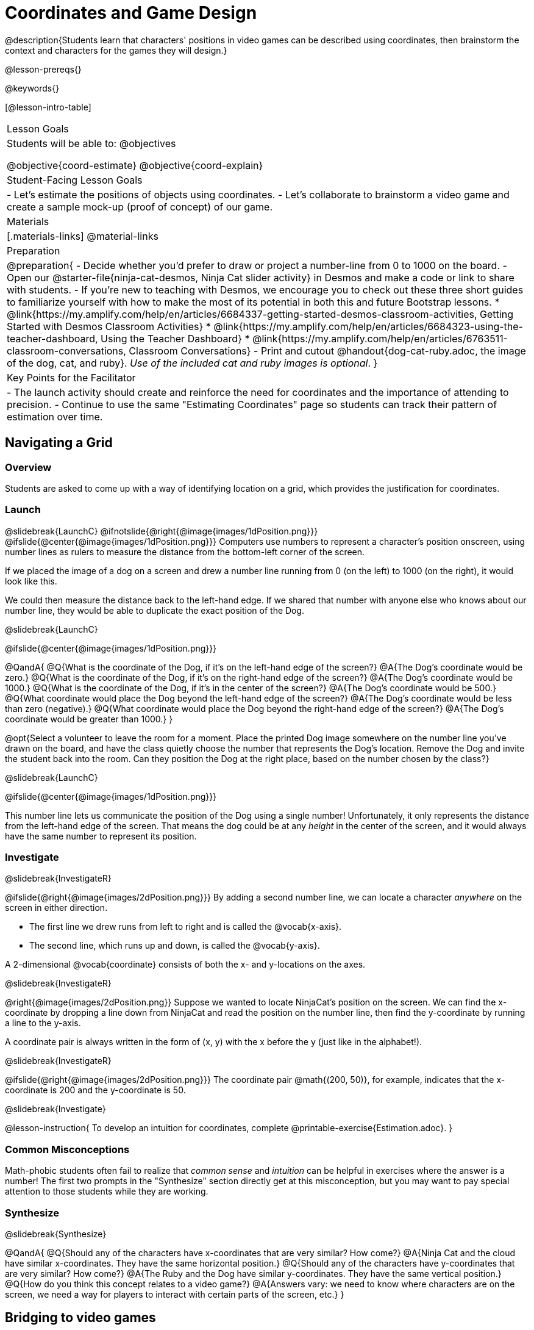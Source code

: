 = Coordinates and Game Design

@description{Students learn that characters' positions in video games can be described using coordinates, then brainstorm the context and characters for the games they will design.}

@lesson-prereqs{}

@keywords{}

[@lesson-intro-table]
|===

| Lesson Goals
| Students will be able to:
@objectives

@objective{coord-estimate}
@objective{coord-explain}

| Student-Facing Lesson Goals
|
- Let's estimate the positions of objects using coordinates.
- Let's collaborate to brainstorm a video game and create a sample mock-up (proof of concept) of our game.

| Materials
|[.materials-links]
@material-links

| Preparation
| 
@preparation{
- Decide whether you'd prefer to draw or project a number-line from 0 to 1000 on the board.
- Open our @starter-file{ninja-cat-desmos, Ninja Cat slider activity} in Desmos and make a code or link to share with students.
- If you're new to teaching with Desmos, we encourage you to check out these three short guides to familiarize yourself with how to make the most of its potential in both this and future Bootstrap lessons.
  * @link{https://my.amplify.com/help/en/articles/6684337-getting-started-desmos-classroom-activities, Getting Started with Desmos Classroom Activities}
  * @link{https://my.amplify.com/help/en/articles/6684323-using-the-teacher-dashboard, Using the Teacher Dashboard}
  * @link{https://my.amplify.com/help/en/articles/6763511-classroom-conversations, Classroom Conversations}
- Print and cutout @handout{dog-cat-ruby.adoc, the image of the dog, cat, and ruby}. _Use of the included cat and ruby images is optional_.
}

| Key Points for the Facilitator
|
- The launch activity should create and reinforce the need for coordinates and the importance of attending to precision.
- Continue to use the same "Estimating Coordinates" page so students can track their pattern of estimation over time.
|===

== Navigating a Grid

=== Overview
Students are asked to come up with a way of identifying location on a grid, which provides the justification for coordinates.

=== Launch
@slidebreak{LaunchC}
@ifnotslide{@right{@image{images/1dPosition.png}}}
@ifslide{@center{@image{images/1dPosition.png}}}
Computers use numbers to represent a character’s position onscreen, using number lines as rulers to measure the distance from the bottom-left corner of the screen. 

If we placed the image of a dog on a screen and drew a number line running from 0 (on the left) to 1000 (on the right), it would look like this.

We could then measure the distance back to the left-hand edge. If we shared that number with anyone else who knows about our number line, they would be able to duplicate the exact position of the Dog.

@slidebreak{LaunchC}

@ifslide{@center{@image{images/1dPosition.png}}}

@QandA{
@Q{What is the coordinate of the Dog, if it's on the left-hand edge of the screen?}
@A{The Dog's coordinate would be zero.}
@Q{What is the coordinate of the Dog, if it's on the right-hand edge of the screen?}
@A{The Dog's coordinate would be 1000.}
@Q{What is the coordinate of the Dog, if it's in the center of the screen?}
@A{The Dog's coordinate would be 500.}
@Q{What coordinate would place the Dog beyond the left-hand edge of the screen?}
@A{The Dog's coordinate would be less than zero (negative).}
@Q{What coordinate would place the Dog beyond the right-hand edge of the screen?}
@A{The Dog's coordinate would be greater than 1000.}
}

@opt{Select a volunteer to leave the room for a moment. Place the printed Dog image somewhere on the number line you've drawn on the board, and have the class quietly choose the number that represents the Dog's location. Remove the Dog and invite the student back into the room. Can they position the Dog at the right place, based on the number chosen by the class?}

@slidebreak{LaunchC}

@ifslide{@center{@image{images/1dPosition.png}}}

This number line lets us communicate the position of the Dog using a single number! Unfortunately, it only represents the distance from the left-hand edge of the screen. That means the dog could be at any _height_ in the center of the screen, and it would always have the same number to represent its position.

=== Investigate
@slidebreak{InvestigateR}

@ifslide{@right{@image{images/2dPosition.png}}}
By adding a second number line, we can locate a character _anywhere_ on the screen in either direction.

- The first line we drew runs from left to right and is called the @vocab{x-axis}.  
- The second line, which runs up and down, is called the @vocab{y-axis}. 

A 2-dimensional @vocab{coordinate} consists of both the x- and y-locations on the axes.

@slidebreak{InvestigateR}

@right{@image{images/2dPosition.png}}
Suppose we wanted to locate NinjaCat’s position on the screen. We can find the x-coordinate by dropping a line down from NinjaCat and read the position on the number line, then find the y-coordinate by running a line to the y-axis.

A coordinate pair is always written in the form of (x, y) with the x before the y (just like in the alphabet!). 

@slidebreak{InvestigateR}

@ifslide{@right{@image{images/2dPosition.png}}}
The coordinate pair @math{(200, 50)}, for example, indicates that the x-coordinate is 200 and the y-coordinate is 50.

@slidebreak{Investigate}

@lesson-instruction{
To develop an intuition for coordinates, complete @printable-exercise{Estimation.adoc}.
}

=== Common Misconceptions

Math-phobic students often fail to realize that _common sense_ and _intuition_ can be helpful in exercises where the answer is a number! The first two prompts in the "Synthesize" section directly get at this misconception, but you may want to pay special attention to those students while they are working.

=== Synthesize
@slidebreak{Synthesize}

@QandA{
@Q{Should any of the characters have x-coordinates that are very similar? How come?}
@A{Ninja Cat and the cloud have similar x-coordinates. They have the same horizontal position.}
@Q{Should any of the characters have y-coordinates that are very similar? How come?}
@A{The Ruby and the Dog have similar y-coordinates. They have the same vertical position.}
@Q{How do you think this concept relates to a video game?}
@A{Answers vary: we need to know where characters are on the screen, we need a way for players to interact with certain parts of the screen, etc.}
}

== Bridging to video games

=== Overview
Students explore a coordinate activity in which a Cartesian point is used to compute the position of a character in a game. From there, they brainstorm a game of their own.

=== Launch
@slidebreak{Launch-DN}

@QandA{
@Q{In pairs, explore @starter-file{ninja-cat-desmos}.}
@Q{What happens when you adjust the first slider in the side panel?}
@A{Adjusting the first slider changes the horizontal position (x-coordinate) of Ninja Cat.}
@Q{What happens when you adjust the second slider in the side panel?}
@A{Adjusting the second slider changes the vertical position (y-coordinate) of Ninja Cat.}
}

=== Investigate
@slidebreak{Investigate}

@lesson-instruction{
- Complete @printable-exercise{BrainstormGame.adoc} and decide on a Player, Target, Danger, and Background for your game!
- Then, use a @online-exercise{https://docs.google.com/drawings/d/1xXNWcbJ7KOgTClFQeHq-tIy0xmeZds9N3OktvEBaO4c/copy, Google Draw template} (click "Make a copy" when prompted) to create a sample "screenshot" of your game by inserting images via Google Search.
- Make sure your Screenshot includes:
  * Labeled estimates of coordinates for each character.
  * 2 characters that have the same x-coordinate.
  * 2 different characters that have the same y-coordinate.
}

=== Synthesize
@slidebreak{Synthesize}
@QandA{
@Q{When the "Game Over" screen is supposed to be off screen, what coordinates might hide it?}
@Q{What would be the coordinate of the dog _before it gets onscreen?_}
@A{The dog would have a negative x-coordinate before getting on screen.}
@Q{Why do we estimate?}
@A{We estimate to practice number sense and make approximations that we can later refine.}
@Q{What constitutes a good estimate?}
@A{A good estimate is a rough guess that makes sense given the limited information available to us.}
@Q{How can we improve our estimation skills?}
@A{Practice! Estimation skills will improve as we get more comfortable with numbers and with making guesses.}
}
